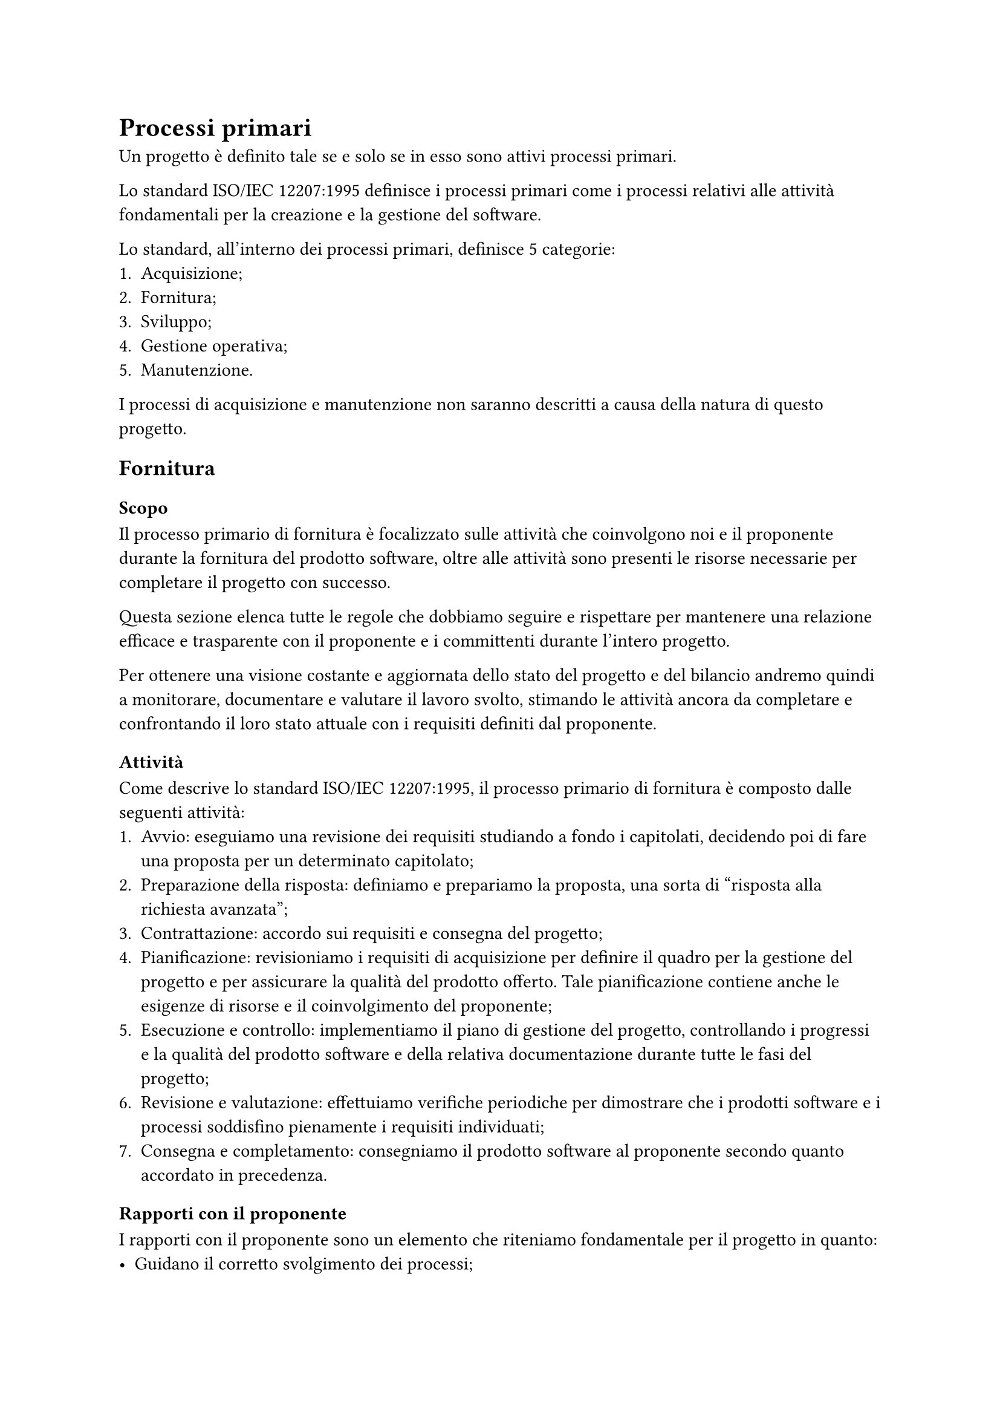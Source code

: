= Processi primari
Un progetto è definito tale se e solo se in esso sono attivi processi primari. 

Lo standard ISO/IEC 12207:1995 definisce i processi primari come i processi relativi alle attività fondamentali per la creazione e la gestione del software. 

Lo standard, all'interno dei processi primari, definisce 5 categorie:
1. Acquisizione;
2. Fornitura;
3. Sviluppo;
4. Gestione operativa;
5. Manutenzione.
I processi di acquisizione e manutenzione non saranno descritti a causa della natura di questo progetto.

== Fornitura
=== Scopo 
Il processo primario di fornitura è focalizzato sulle attività che coinvolgono noi e il proponente durante la fornitura del prodotto software, oltre alle attività sono presenti le risorse necessarie per completare il progetto con successo.

Questa sezione elenca tutte le regole che dobbiamo seguire e rispettare per mantenere una relazione efficace e trasparente con il proponente e i committenti durante l'intero progetto.

Per ottenere una visione costante e aggiornata dello stato del progetto e del bilancio andremo quindi a monitorare, documentare e valutare il lavoro svolto, stimando le attività ancora da completare e confrontando il loro stato attuale con i requisiti definiti dal proponente. 

=== Attività
Come descrive lo standard ISO/IEC 12207:1995, il processo primario di fornitura è composto dalle seguenti attività:
1. Avvio: eseguiamo una revisione dei requisiti studiando a fondo i capitolati, decidendo poi di fare una proposta per un determinato capitolato;
2. Preparazione della risposta: definiamo e prepariamo la proposta, una sorta di "risposta alla richiesta avanzata";
3. Contrattazione: accordo sui requisiti e consegna del progetto;
4. Pianificazione: revisioniamo i requisiti di acquisizione per definire il quadro per la gestione del progetto e per assicurare la qualità del prodotto offerto. Tale pianificazione contiene anche le esigenze di risorse e il coinvolgimento del proponente;
5. Esecuzione e controllo: implementiamo il piano di gestione del progetto, controllando i progressi e la qualità del prodotto software e della relativa documentazione durante tutte le fasi del progetto;
6. Revisione e valutazione: effettuiamo verifiche periodiche per dimostrare che i prodotti software e i processi soddisfino pienamente i requisiti individuati; 
7. Consegna e completamento: consegniamo il prodotto software al proponente secondo quanto accordato in precedenza.

=== Rapporti con il proponente
I rapporti con il proponente sono un elemento che riteniamo fondamentale per il progetto in quanto:
- Guidano il corretto svolgimento dei processi;
- Facilitano lo scambio di feedback e dubbi, da entrambi i lati (noi nei confronti del proponente e viceversa);
- Garantiscono il rispetto di quanto pattuito.
Sono stati quindi concordati dei canali di comunicazione che permettono il raggiungimento degli obiettivi sopra descritti.

=== Documentazione fornita
La documentazione che forniamo al proponente e al committente è la seguente:
- #text(weight: "bold")[Documentazione esterna]:
    - lettera di presentazione: documento di presentazione per ogni revisione del progetto;
    - piano di progetto: documento che ha lo scopo di raccogliere la pianificazione delle attività progettuali, compresi la gestione dei ruoli e il bilancio di sprint in sprint;
    - piano di qualifica: documento che contiene le metriche e le normative che abbiamo individuato e adottato;
    - analisi dei requisiti: documento che raccoglie i requisiti del prodotto software.
- #text(weight: "bold")[Documentazione interna al gruppo]:
    - studio dei capitolati: documento che racchiude l'analisi approfondita di ogni proposta, con relativi vantaggi e svantaggi, tecnologie richieste e considerazioni;
    - glossario: documento utile per definire termini rilevanti nell'ambito del progetto, al fine di uniformare la conoscenza dei membri del gruppo ed evitare incomprensioni e ambiguità;
    - norme di progetto: il presente documento, creato per determinare il way of working che ci guida nel corso del progetto.

=== Strumenti utilizzati
A supporto del processo di fornitura abbiamo deciso di utilizzare i seguenti strumenti:
- Canva per la realizzazione dei diari di bordo;
- Microsoft Teams per gli incontri esterni;
- Slack per le comunicazioni testuali con il proponente;
- Typst per la stesura della documentazione, compresi i diagrammi dei casi d'uso, i diagrammi di Gantt e le tabelle di bilancio.

== Sviluppo

== Gestione operativa


